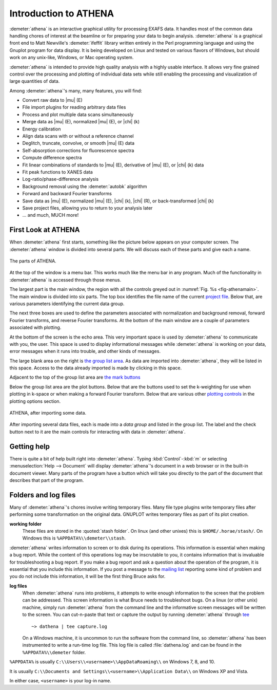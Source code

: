 
Introduction to ATHENA
======================

:demeter:`athena` is an interactive graphical utility for processing
EXAFS data. It handles most of the common data handling chores of
interest at the beamline or for preparing your data to begin
analysis. :demeter:`athena` is a graphical front end to Matt
Newville's :demeter:`ifeffit` library written entirely in the Perl
programming language and using the Gnuplot program for data
display. It is being developed on Linux and tested on various flavors
of Windows, but should work on any unix-like, Windows, or Mac
operating system.

:demeter:`athena` is intended to provide high quality analysis with a
highly usable interface. It allows very fine grained control over the
processing and plotting of individual data sets while still enabling
the processing and visualization of large quantities of data.

Among :demeter:`athena`'s many, many features, you will find:

- Convert raw data to |mu| (E)

- File import plugins for reading arbitrary data files

- Process and plot multiple data scans simultaneously

- Merge data as |mu| (E), normalized |mu| (E), or |chi| (k)

- Energy calibration

- Align data scans with or without a reference channel

- Deglitch, truncate, convolve, or smooth |mu| (E) data

- Self-absorption corrections for fluorescence spectra

- Compute difference spectra

- Fit linear combinations of standards to |mu| (E), derivative of |mu| (E), or
  |chi| (k) data

- Fit peak functions to XANES data

- Log-ratio/phase-difference analysis

- Background removal using the :demeter:`autobk` algorithm

- Forward and backward Fourier transforms

- Save data as |mu| (E), normalized |mu| (E), |chi| (k), |chi| (R), or
  back-transformed |chi| (k)

- Save project files, allowing you to return to your analysis later

- ... and much, MUCH more!



First Look at ATHENA
--------------------

When :demeter:`athena` first starts, something like the picture below
appears on your computer screen. The :demeter:`athena` window is
divided into several parts.  We will discuss each of these parts and
give each a name.

.. _fig-athenamain:
.. figure:: ../_images/athena_main.png
   :width: 65%
   :align: center

   The parts of ATHENA.

At the top of the window is a menu bar. This works much like the menu
bar in any program. Much of the functionality in :demeter:`athena` is
accessed through those menus.

The largest part is the main window, the region with all the controls
greyed out in :numref:`Fig. %s <fig-athenamain>`. The main window is
divided into six parts. The top box identifies the file name of the
current `project file <output/project.html>`__. Below that, are
various parameters identifying the current data group.

The next three boxes are used to define the parameters associated with
normalization and background removal, forward Fourier transforms, and
reverse Fourier transforms. At the bottom of the main window are a
couple of parameters associated with plotting.

At the bottom of the screen is the echo area. This very important
space is used by :demeter:`athena` to communicate with you, the
user. This space is used to display informational messages while
:demeter:`athena` is working on your data, error messages when it runs
into trouble, and other kinds of messages.

The large blank area on the right is `the group list area
<ui/glist.html>`__. As data are imported into :demeter:`athena`, they
will be listed in this space. Access to the data already imported is
made by clicking in this space.

Adjacent to the top of the group list area are `the mark buttons
<ui/mark.html>`__ 

Below the group list area are the plot buttons. Below that are the
buttons used to set the k-weighting for use when plotting in k-space or
when making a forward Fourier transform. Below that are various other
`plotting controls <ui/mark.html>`__ in the plotting options section.

.. _fig-athenawithdata:
.. figure:: ../_images/athena_withdata.png
   :width: 65%
   :align: center

   ATHENA, after importing some data.

After importing several data files, each is made into a *data group* and
listed in the group list. The label and the check button next to it are
the main controls for interacting with data in :demeter:`athena`.


Getting help
------------

There is quite a bit of help built right into
:demeter:`athena`. Typing :kbd:`Control`-:kbd:`m` or selecting
:menuselection:`Help --> Document` will display :demeter:`athena`'s
document in a web browser or in the built-in document viewer.  Many
parts of the program have a button which will take you directly to the
part of the document that describes that part of the program.



Folders and log files
---------------------


Many of :demeter:`athena`'s chores involve writing temporary
files. Many file type plugins write temporary files after performing
some transformation on the original data.  GNUPLOT writes temporary
files as part of its plot creation.

**working folder**
    These files are stored in the :quoted:`stash folder`. On linux (and
    other unixes) this is ``$HOME/.horae/stash/``. On Windows this is
    ``%APPDATA%\\demeter\\stash``.


:demeter:`athena` writes information to screen or to disk during its
operations.  This information is essential when making a bug report.
While the content of this operations log may be inscrutable to you, it
contains information that is invaluable for troubleshooting a bug
report.  If you make a bug report and ask a question about the
operation of the program, it is essential that you include this
information.  If you post a message to the `mailing list
<http://cars9.uchicago.edu/mailman/listinfo/ifeffit/>`_ reporting some
kind of problem and you do not include this information, it will be
the first thing Bruce asks for.


**log files**
    When :demeter:`athena` runs into problems, it attempts to write enough
    information to the screen that the problem can be addressed. This
    screen information is what Bruce needs to troubleshoot bugs. On a
    linux (or other unix) machine, simply run :demeter:`athena` from the command
    line and the informative screen messages will be written to the
    screen. You can cut-n-paste that text or capture the output by
    running :demeter:`athena` through `tee <http://www.gnu.org/software/coreutils/manual/html_node/tee-invocation.html>`__
    ::

       ~> dathena | tee capture.log

    On a Windows machine, it is uncommon to run the software from the
    command line, so :demeter:`athena` has been instrumented to write
    a run-time log file. This log file is called :file:`dathena.log` and
    can be found in the ``%APPDATA%\\demeter`` folder.

``%APPDATA%`` is usually ``C:\\Users\\<username>\\AppDataRoaming\\`` on
Windows 7, 8, and 10.

It is usually ``C:\\Documents and Settings\\<username>\\Application
Data\\`` on Windows XP and Vista.

In either case, ``<username>`` is your log-in name.

